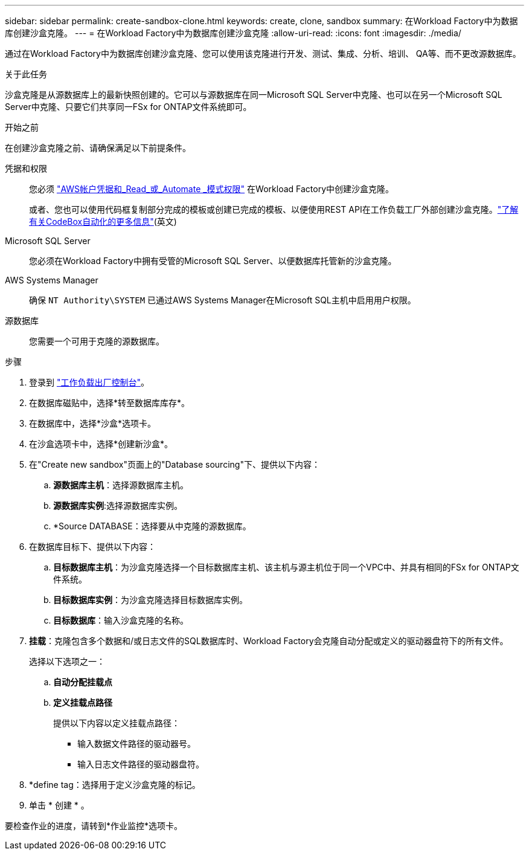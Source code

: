---
sidebar: sidebar 
permalink: create-sandbox-clone.html 
keywords: create, clone, sandbox 
summary: 在Workload Factory中为数据库创建沙盒克隆。 
---
= 在Workload Factory中为数据库创建沙盒克隆
:allow-uri-read: 
:icons: font
:imagesdir: ./media/


[role="lead"]
通过在Workload Factory中为数据库创建沙盒克隆、您可以使用该克隆进行开发、测试、集成、分析、培训、 QA等、而不更改源数据库。

.关于此任务
沙盒克隆是从源数据库上的最新快照创建的。它可以与源数据库在同一Microsoft SQL Server中克隆、也可以在另一个Microsoft SQL Server中克隆、只要它们共享同一FSx for ONTAP文件系统即可。

.开始之前
在创建沙盒克隆之前、请确保满足以下前提条件。

凭据和权限:: 您必须 link:https://docs.netapp.com/us-en/workload-setup-admin/add-credentials.html["AWS帐户凭据和_Read_或_Automate _模式权限"^] 在Workload Factory中创建沙盒克隆。
+
--
或者、您也可以使用代码框复制部分完成的模板或创建已完成的模板、以便使用REST API在工作负载工厂外部创建沙盒克隆。link:https://docs.netapp.com/us-en/workload-setup-admin/codebox-automation.html["了解有关CodeBox自动化的更多信息"^](英文)

--
Microsoft SQL Server:: 您必须在Workload Factory中拥有受管的Microsoft SQL Server、以便数据库托管新的沙盒克隆。
AWS Systems Manager:: 确保 `NT Authority\SYSTEM` 已通过AWS Systems Manager在Microsoft SQL主机中启用用户权限。
源数据库:: 您需要一个可用于克隆的源数据库。


.步骤
. 登录到 link:https://console.workloads.netapp.com["工作负载出厂控制台"^]。
. 在数据库磁贴中，选择*转至数据库库存*。
. 在数据库中，选择*沙盒*选项卡。
. 在沙盒选项卡中，选择*创建新沙盒*。
. 在"Create new sandbox"页面上的"Database sourcing"下、提供以下内容：
+
.. *源数据库主机*：选择源数据库主机。
.. *源数据库实例*:选择源数据库实例。
.. *Source DATABASE：选择要从中克隆的源数据库。


. 在数据库目标下、提供以下内容：
+
.. *目标数据库主机*：为沙盒克隆选择一个目标数据库主机、该主机与源主机位于同一个VPC中、并具有相同的FSx for ONTAP文件系统。
.. *目标数据库实例*：为沙盒克隆选择目标数据库实例。
.. *目标数据库*：输入沙盒克隆的名称。


. *挂载*：克隆包含多个数据和/或日志文件的SQL数据库时、Workload Factory会克隆自动分配或定义的驱动器盘符下的所有文件。
+
选择以下选项之一：

+
.. *自动分配挂载点*
.. *定义挂载点路径*
+
提供以下内容以定义挂载点路径：

+
*** 输入数据文件路径的驱动器号。
*** 输入日志文件路径的驱动器盘符。




. *define tag：选择用于定义沙盒克隆的标记。
. 单击 * 创建 * 。


要检查作业的进度，请转到*作业监控*选项卡。
